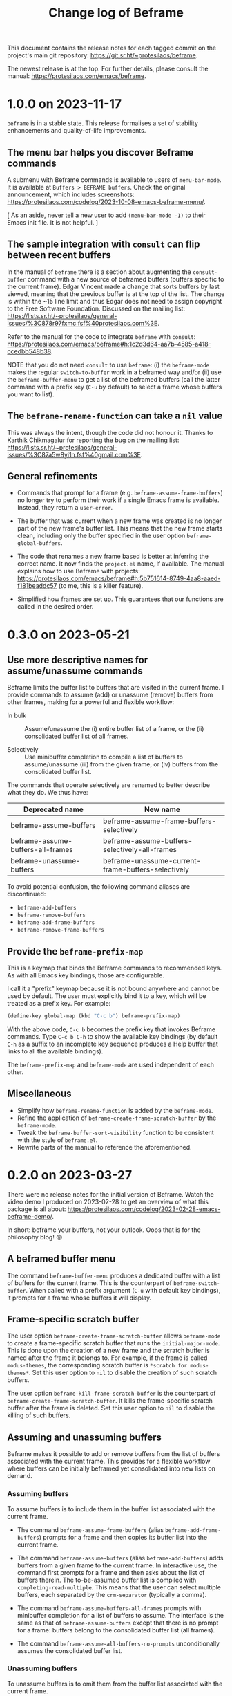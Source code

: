 #+title: Change log of Beframe
#+author: Protesilaos Stavrou
#+email: info@protesilaos.com
#+options: ':nil toc:nil num:nil author:nil email:nil

This document contains the release notes for each tagged commit on the
project's main git repository: <https://git.sr.ht/~protesilaos/beframe>.

The newest release is at the top.  For further details, please consult
the manual: <https://protesilaos.com/emacs/beframe>.

* 1.0.0 on 2023-11-17
:PROPERTIES:
:CUSTOM_ID: h:9a00ab34-a07f-4bb3-9397-6b1383fcebca
:END:

~beframe~ is in a stable state. This release formalises a set of
stability enhancements and quality-of-life improvements.

** The menu bar helps you discover Beframe commands
:PROPERTIES:
:CUSTOM_ID: h:e1aec53d-ed00-4eed-8763-78f7ad9c307d
:END:

A submenu with Beframe commands is available to users of
~menu-bar-mode~. It is available at =Buffers > BEFRAME buffers=. Check
the original announcement, which includes screenshots:
<https://protesilaos.com/codelog/2023-10-08-emacs-beframe-menu/>.

[ As an aside, never tell a new user to add ~(menu-bar-mode -1)~ to
  their Emacs init file. It is not helpful. ]

** The sample integration with ~consult~ can flip between recent buffers
:PROPERTIES:
:CUSTOM_ID: h:377b869e-a552-41e7-8e52-343a434a77af
:END:

In the manual of ~beframe~ there is a section about augmenting the
~consult-buffer~ command with a new source of beframed buffers
(buffers specific to the current frame). Edgar Vincent made a change
that sorts buffers by last viewed, meaning that the previous buffer is
at the top of the list. The change is within the ~15 line limit and
thus Edgar does not need to assign copyright to the Free Software
Foundation. Discussed on the mailing list:
<https://lists.sr.ht/~protesilaos/general-issues/%3C878r97fxmc.fsf%40protesilaos.com%3E>.

Refer to the manual for the code to integrate ~beframe~ with ~consult~:
<https://protesilaos.com/emacs/beframe#h:1c2d3d64-aa7b-4585-a418-ccedbb548b38>.

NOTE that you do not need ~consult~ to use ~beframe~: (i) the
~beframe-mode~ makes the regular ~switch-to-buffer~ work in a beframed
way and/or (ii) use the ~beframe-buffer-menu~ to get a list of the
beframed buffers (call the latter command with a prefix key (=C-u= by
default) to select a frame whose buffers you want to list).

** The ~beframe-rename-function~ can take a ~nil~ value
:PROPERTIES:
:CUSTOM_ID: h:d64e0861-15a7-40ad-8ece-aba232840fb8
:END:

This was always the intent, though the code did not honour it. Thanks
to Karthik Chikmagalur for reporting the bug on the mailing list:
<https://lists.sr.ht/~protesilaos/general-issues/%3C87a5w8yi1n.fsf%40gmail.com%3E>.

** General refinements
:PROPERTIES:
:CUSTOM_ID: h:494d4a62-567e-4886-af96-fa9e93e48083
:END:

- Commands that prompt for a frame (e.g. ~beframe-assume-frame-buffers~)
  no longer try to perform their work if a single Emacs frame is
  available. Instead, they return a ~user-error~.

- The buffer that was current when a new frame was created is no
  longer part of the new frame's buffer list. This means that the new
  frame starts clean, including only the buffer specified in the user
  option ~beframe-global-buffers~.

- The code that renames a new frame based is better at inferring the
  correct name. It now finds the =project.el= name, if available. The
  manual explains how to use Beframe with projects:
  <https://protesilaos.com/emacs/beframe#h:5b751614-8749-4aa8-aaed-f181beaddc57>
  (to me, this is a killer feature).

- Simplified how frames are set up. This guarantees that our functions
  are called in the desired order.

* 0.3.0 on 2023-05-21
:PROPERTIES:
:CUSTOM_ID: h:59120517-f6e0-4bb8-a495-c5eb40654d6a
:END:

** Use more descriptive names for assume/unassume commands
:PROPERTIES:
:CUSTOM_ID: h:a3b24770-40a2-4c97-8403-62bbf79720fa
:END:

Beframe limits the buffer list to buffers that are visited in the
current frame.  I provide commands to assume (add) or unassume
(remove) buffers from other frames, making for a powerful and flexible
workflow:

- In bulk :: Assume/unassume the (i) entire buffer list of a frame, or
  the (ii) consolidated buffer list of all frames.

- Selectively :: Use minibuffer completion to compile a list of
  buffers to assume/unassume (iii) from the given frame, or (iv)
  buffers from the consolidated buffer list.

The commands that operate selectively are renamed to better describe
what they do.  We thus have:

| Deprecated name                   | New name                                           |
|-----------------------------------+----------------------------------------------------|
| beframe-assume-buffers            | beframe-assume-frame-buffers-selectively           |
| beframe-assume-buffers-all-frames | beframe-assume-buffers-selectively-all-frames      |
| beframe-unassume-buffers          | beframe-unassume-current-frame-buffers-selectively |

To avoid potential confusion, the following command aliases are
discontinued:

- ~beframe-add-buffers~
- ~beframe-remove-buffers~
- ~beframe-add-frame-buffers~
- ~beframe-remove-frame-buffers~

** Provide the ~beframe-prefix-map~
:PROPERTIES:
:CUSTOM_ID: h:a34d0635-4022-41b0-bb41-3b6286c954cc
:END:

This is a keymap that binds the Beframe commands to recommended keys.
As with all Emacs key bindings, those are configurable.

I call it a "prefix" keymap because it is not bound anywhere and
cannot be used by default.  The user must explicitly bind it to a key,
which will be treated as a prefix key.  For example:

#+begin_src emacs-lisp
(define-key global-map (kbd "C-c b") beframe-prefix-map)
#+end_src

With the above code, =C-c b= becomes the prefix key that invokes
Beframe commands.  Type =C-c b C-h= to show the available key
bindings (by default =C-h= as a suffix to an incomplete key sequence
produces a Help buffer that links to all the available bindings).

The ~beframe-prefix-map~ and ~beframe-mode~ are used independent of
each other.

** Miscellaneous
:PROPERTIES:
:CUSTOM_ID: h:b5dcf56b-3668-4f3e-9743-771ce9b1eeb0
:END:

- Simplify how ~beframe-rename-function~ is added by the
  ~beframe-mode~.
- Refine the application of ~beframe-create-frame-scratch-buffer~ by
  the ~beframe-mode~.
- Tweak the ~beframe-buffer-sort-visibility~ function to be consistent
  with the style of =beframe.el=.
- Rewrite parts of the manual to reference the aforementioned.

* 0.2.0 on 2023-03-27
:PROPERTIES:
:CUSTOM_ID: h:ba53a28d-7e85-4c9b-9770-22abb9263473
:END:

There were no release notes for the initial version of Beframe.  Watch
the video demo I produced on 2023-02-28 to get an overview of what
this package is all about:
<https://protesilaos.com/codelog/2023-02-28-emacs-beframe-demo/>.

In short: beframe your buffers, not your outlook.  Oops that is for
the philosophy blog! 🙃

** A beframed buffer menu
:PROPERTIES:
:CUSTOM_ID: h:345543c7-f61c-4656-964e-53f338ec7850
:END:

The command ~beframe-buffer-menu~ produces a dedicated buffer with a
list of buffers for the current frame.  This is the counterpart of
~beframe-switch-buffer~.  When called with a prefix argument (=C-u=
with default key bindings), it prompts for a frame whose buffers it
will display.

** Frame-specific scratch buffer
:PROPERTIES:
:CUSTOM_ID: h:69df2c63-c509-4063-bf24-b6aa39c6cfca
:END:

The user option ~beframe-create-frame-scratch-buffer~ allows
~beframe-mode~ to create a frame-specific scratch buffer that runs the
~initial-major-mode~.  This is done upon the creation of a new frame
and the scratch buffer is named after the frame it belongs to.  For
example, if the frame is called =modus-themes=, the corresponding
scratch buffer is =*scratch for modus-themes*=.  Set this user option
to ~nil~ to disable the creation of such scratch buffers.

The user option ~beframe-kill-frame-scratch-buffer~ is the counterpart
of ~beframe-create-frame-scratch-buffer~.  It kills the frame-specific
scratch buffer after the frame is deleted.  Set this user option to
~nil~ to disable the killing of such buffers.

** Assuming and unassuming buffers
:PROPERTIES:
:CUSTOM_ID: h:b0546404-2e70-44e4-84c9-e7fbf0786d04
:END:

Beframe makes it possible to add or remove buffers from the list of
buffers associated with the current frame.  This provides for a
flexible workflow where buffers can be initially beframed yet
consolidated into new lists on demand.

*** Assuming buffers
:PROPERTIES:
:CUSTOM_ID: h:4ec70ff0-531c-4a9c-9509-0ee49d26da71
:END:

To assume buffers is to include them in the buffer list associated
with the current frame.

- The command ~beframe-assume-frame-buffers~ (alias
  ~beframe-add-frame-buffers~) prompts for a frame and then copies its
  buffer list into the current frame.

- The command ~beframe-assume-buffers~ (alias ~beframe-add-buffers~)
  adds buffers from a given frame to the current frame.  In
  interactive use, the command first prompts for a frame and then asks
  about the list of buffers therein.  The to-be-assumed buffer list is
  compiled with ~completing-read-multiple~.  This means that the user
  can select multiple buffers, each separated by the ~crm-separator~
  (typically a comma).

- The command ~beframe-assume-buffers-all-frames~ prompts with
  minibuffer completion for a list of buffers to assume.  The
  interface is the same as that of ~beframe-assume-buffers~ except
  that there is no prompt for a frame: buffers belong to the
  consolidated buffer list (all frames).

- The command ~beframe-assume-all-buffers-no-prompts~ unconditionally
  assumes the consolidated buffer list.

*** Unassuming buffers
:PROPERTIES:
:CUSTOM_ID: h:b98f5c92-23d6-464a-9001-9531e513dd73
:END:

To unassume buffers is to omit them from the buffer list associated with
the current frame.

- The command ~beframe-unassume-frame-buffers~ (alias
  ~beframe-remove-frame-buffers~) prompts for a frame and then removes
  its buffer list from the current frame.

- The command ~beframe-unassume-buffers~ (alias
  ~beframe-remove-buffers~) removes buffers from the current frame.
  In interactive use, the to-be-unassumed buffer list is compiled with
  ~completing-read-multiple~.  This means that the user can select
  multiple buffers, each separated by the ~crm-separator~ (typically a
  comma).

- The command ~beframe-unassume-all-buffers-no-prompts~ unconditionally
  unassumes the consolidated buffer list, but preserves the list
  stored in the user option ~beframe-global-buffers~.

** Sort beframed buffers from Lisp
:PROPERTIES:
:CUSTOM_ID: h:a72b304d-4dc4-48c2-8d29-7ccac1984422
:END:

This is courtesy of Tony Zorman:
<https://lists.sr.ht/~protesilaos/general-issues/%3C87edq4n3qt.fsf%40hyperspace%3E>.

#+begin_quote
commit dfa4678c208e1e5c41413f2d39416f84c21f28ff
Author: Tony Zorman <soliditsallgood@mailbox.org>
Date:   Sat Mar 4 11:48:17 2023 +0100

  Add the ability to sort the buffer list

  Some completion libraries, like consult, give the user the option to
  sort the list of buffers according to some strategy.  For example,
  sorting by visibility—in the sense that one is first shown hidden
  buffers, then visible ones, and only then the current buffer—may be
  preferrable when deciding to switch buffers via consult-buffer.

  Since beframe.el can be used as a consult source (see the manual),
  endowing beframe--buffer-list with an arbitrary sort function greatly
  improves the synergy between the two libraries.

 beframe.el | 56 ++++++++++++++++++++++++++++++++++++++++++--------------
 1 file changed, 42 insertions(+), 14 deletions(-)
#+end_quote

The manual explains how this works in practice:
<https://protesilaos.com/emacs/beframe#h:1c2d3d64-aa7b-4585-a418-ccedbb548b38>.
Thanks to Tony Zorman for including the reference to the sorting mechanism!
